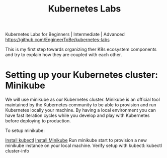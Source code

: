 #+Title: Kubernetes Labs

Kubernetes Labs for Beginners | Intermediate | Advanced https://github.com/EngineerToBe/kubernetes-labs

This is my first step towards organizing ther K8s ecosystem components and try to explain how they are coupled with each other.

* Setting up your Kubernetes cluster: Minikube

We will use minikube as our Kubernetes cluster. Minikube is an official tool maintained by the Kubernetes community to be able to provision and run Kubernetes locally your machine.
By having a local environment you can have fast iteration cycles while you develop and play with Kubernetes before deploying to production.

To setup minikube:

    [[https://kubernetes.io/docs/tasks/tools/install-kubectl/][Install kubectl]]
    [[https://kubernetes.io/docs/tasks/tools/install-minikube/][Install Minikube]]
    Run minikube start to provision a new minikube instance on your local machine.
    Verify setup with kubectl: kubectl cluster-info
